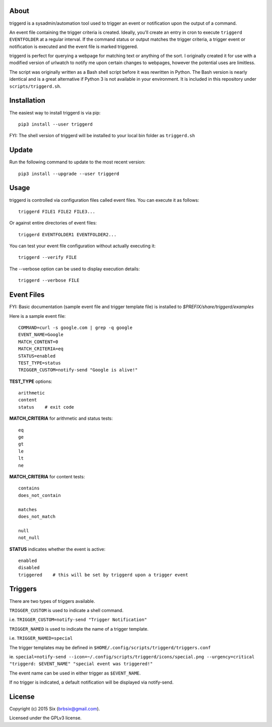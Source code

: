 About
=====

triggerd is a sysadmin/automation tool used to trigger an event or notification upon the output of a command.

An event file containing the trigger criteria is created. Ideally, you'll create an entry in cron to execute ``triggerd EVENTFOLDER`` at a regular interval. If the command status or output matches the trigger criteria, a trigger event or notification is executed and the event file is marked triggered.

triggerd is perfect for querying a webpage for matching text or anything of the sort. I originally created it for use with a modified version of urlwatch to notify me upon certain changes to webpages, however the potential uses are limitless.

The script was originally written as a Bash shell script before it was rewritten in Python. The Bash version is nearly identical and is a great alternative if Python 3 is not available in your environment. It is included in this repository under ``scripts/triggerd.sh``.


Installation
============

The easiest way to install triggerd is via pip:

::

  pip3 install --user triggerd

FYI: The shell version of triggerd will be installed to your local bin folder as ``triggerd.sh``


Update
=======

Run the following command to update to the most recent version:

::

  pip3 install --upgrade --user triggerd


Usage
===========

triggerd is controlled via configuration files called event files. You can execute it as follows:

::

  triggerd FILE1 FILE2 FILE3...

Or against entire directories of event files:

::

  triggerd EVENTFOLDER1 EVENTFOLDER2...

You can test your event file configuration without actually executing it:

::

  triggerd --verify FILE

The --verbose option can be used to display execution details:

::

  triggerd --verbose FILE


Event Files
===========

FYI: Basic documentation (sample event file and trigger template file) is installed to *$PREFIX/share/triggerd/examples*

Here is a sample event file:

::

  COMMAND=curl -s google.com | grep -q google
  EVENT_NAME=Google
  MATCH_CONTENT=0
  MATCH_CRITERIA=eq
  STATUS=enabled
  TEST_TYPE=status
  TRIGGER_CUSTOM=notify-send "Google is alive!"

**TEST_TYPE** options:

::

  arithmetic
  content
  status    # exit code

**MATCH_CRITERIA** for arithmetic and status tests:

::

  eq
  ge
  gt
  le
  lt
  ne

**MATCH_CRITERIA** for content tests:

::

  contains
  does_not_contain

  matches
  does_not_match

  null
  not_null

**STATUS** indicates whether the event is active:

::

  enabled
  disabled
  triggered    # this will be set by triggerd upon a trigger event


Triggers
========

There are two types of triggers available.

``TRIGGER_CUSTOM`` is used to indicate a shell command.

i.e. ``TRIGGER_CUSTOM=notify-send "Trigger Notification"``

``TRIGGER_NAMED`` is used to indicate the name of a trigger template.

i.e. ``TRIGGER_NAMED=special``

The trigger templates may be defined in ``$HOME/.config/scripts/triggerd/triggers.conf``

ie. ``special=notify-send --icon=~/.config/scripts/triggerd/icons/special.png --urgency=critical "triggerd: $EVENT_NAME" "special event was triggered!"``

The event name can be used in either trigger as ``$EVENT_NAME``.

If no trigger is indicated, a default notification will be displayed via notify-send.


License
=======

Copyright (c) 2015 Six (brbsix@gmail.com).

Licensed under the GPLv3 license.
